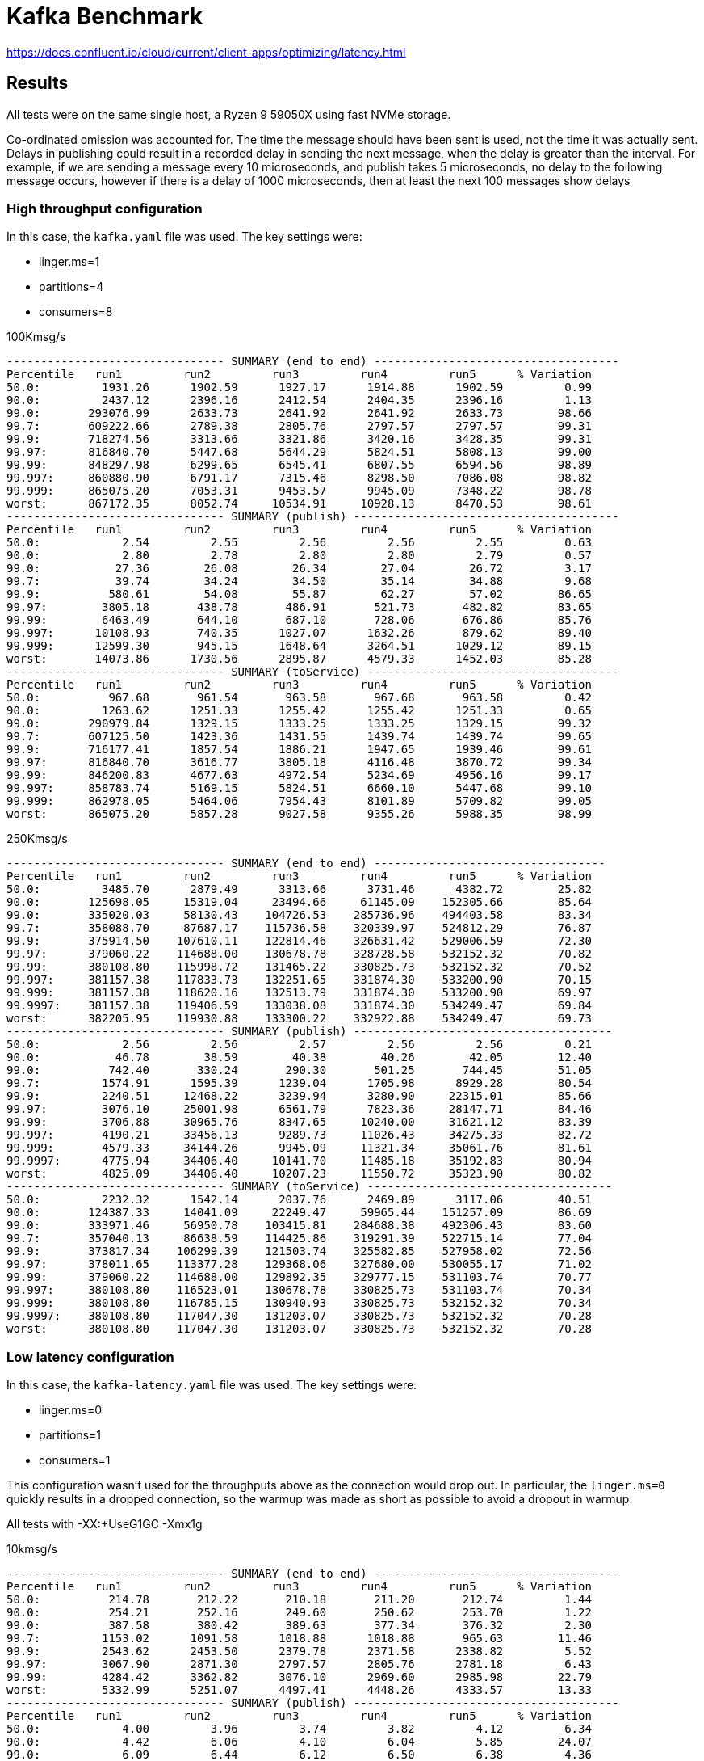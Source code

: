= Kafka Benchmark

https://docs.confluent.io/cloud/current/client-apps/optimizing/latency.html

== Results

All tests were on the same single host, a Ryzen 9 59050X using fast NVMe storage.

Co-ordinated omission was accounted for. The time the message should have been sent is used, not the time it was actually sent. Delays in publishing could result in a recorded delay in sending the next message, when the delay is greater than the interval. For example, if we are sending a message every 10 microseconds, and publish takes 5 microseconds, no delay to the following message occurs, however if there is a delay of 1000 microseconds, then at least the next 100 messages show delays

=== High throughput configuration

In this case, the `kafka.yaml` file was used. The key settings were:

  - linger.ms=1
  - partitions=4
  - consumers=8

.100Kmsg/s
```
-------------------------------- SUMMARY (end to end) ------------------------------------
Percentile   run1         run2         run3         run4         run5      % Variation
50.0:         1931.26      1902.59      1927.17      1914.88      1902.59         0.99
90.0:         2437.12      2396.16      2412.54      2404.35      2396.16         1.13
99.0:       293076.99      2633.73      2641.92      2641.92      2633.73        98.66
99.7:       609222.66      2789.38      2805.76      2797.57      2797.57        99.31
99.9:       718274.56      3313.66      3321.86      3420.16      3428.35        99.31
99.97:      816840.70      5447.68      5644.29      5824.51      5808.13        99.00
99.99:      848297.98      6299.65      6545.41      6807.55      6594.56        98.89
99.997:     860880.90      6791.17      7315.46      8298.50      7086.08        98.82
99.999:     865075.20      7053.31      9453.57      9945.09      7348.22        98.78
worst:      867172.35      8052.74     10534.91     10928.13      8470.53        98.61
-------------------------------- SUMMARY (publish) ---------------------------------------
Percentile   run1         run2         run3         run4         run5      % Variation
50.0:            2.54         2.55         2.56         2.56         2.55         0.63
90.0:            2.80         2.78         2.80         2.80         2.79         0.57
99.0:           27.36        26.08        26.34        27.04        26.72         3.17
99.7:           39.74        34.24        34.50        35.14        34.88         9.68
99.9:          580.61        54.08        55.87        62.27        57.02        86.65
99.97:        3805.18       438.78       486.91       521.73       482.82        83.65
99.99:        6463.49       644.10       687.10       728.06       676.86        85.76
99.997:      10108.93       740.35      1027.07      1632.26       879.62        89.40
99.999:      12599.30       945.15      1648.64      3264.51      1029.12        89.15
worst:       14073.86      1730.56      2895.87      4579.33      1452.03        85.28
-------------------------------- SUMMARY (toService) -------------------------------------
Percentile   run1         run2         run3         run4         run5      % Variation
50.0:          967.68       961.54       963.58       967.68       963.58         0.42
90.0:         1263.62      1251.33      1255.42      1255.42      1251.33         0.65
99.0:       290979.84      1329.15      1333.25      1333.25      1329.15        99.32
99.7:       607125.50      1423.36      1431.55      1439.74      1439.74        99.65
99.9:       716177.41      1857.54      1886.21      1947.65      1939.46        99.61
99.97:      816840.70      3616.77      3805.18      4116.48      3870.72        99.34
99.99:      846200.83      4677.63      4972.54      5234.69      4956.16        99.17
99.997:     858783.74      5169.15      5824.51      6660.10      5447.68        99.10
99.999:     862978.05      5464.06      7954.43      8101.89      5709.82        99.05
worst:      865075.20      5857.28      9027.58      9355.26      5988.35        98.99
```

.250Kmsg/s
```
-------------------------------- SUMMARY (end to end) ----------------------------------
Percentile   run1         run2         run3         run4         run5      % Variation
50.0:         3485.70      2879.49      3313.66      3731.46      4382.72        25.82
90.0:       125698.05     15319.04     23494.66     61145.09    152305.66        85.64
99.0:       335020.03     58130.43    104726.53    285736.96    494403.58        83.34
99.7:       358088.70     87687.17    115736.58    320339.97    524812.29        76.87
99.9:       375914.50    107610.11    122814.46    326631.42    529006.59        72.30
99.97:      379060.22    114688.00    130678.78    328728.58    532152.32        70.82
99.99:      380108.80    115998.72    131465.22    330825.73    532152.32        70.52
99.997:     381157.38    117833.73    132251.65    331874.30    533200.90        70.15
99.999:     381157.38    118620.16    132513.79    331874.30    533200.90        69.97
99.9997:    381157.38    119406.59    133038.08    331874.30    534249.47        69.84
worst:      382205.95    119930.88    133300.22    332922.88    534249.47        69.73
-------------------------------- SUMMARY (publish) --------------------------------------
50.0:            2.56         2.56         2.57         2.56         2.56         0.21
90.0:           46.78        38.59        40.38        40.26        42.05        12.40
99.0:          742.40       330.24       290.30       501.25       744.45        51.05
99.7:         1574.91      1595.39      1239.04      1705.98      8929.28        80.54
99.9:         2240.51     12468.22      3239.94      3280.90     22315.01        85.66
99.97:        3076.10     25001.98      6561.79      7823.36     28147.71        84.46
99.99:        3706.88     30965.76      8347.65     10240.00     31621.12        83.39
99.997:       4190.21     33456.13      9289.73     11026.43     34275.33        82.72
99.999:       4579.33     34144.26      9945.09     11321.34     35061.76        81.61
99.9997:      4775.94     34406.40     10141.70     11485.18     35192.83        80.94
worst:        4825.09     34406.40     10207.23     11550.72     35323.90        80.82
-------------------------------- SUMMARY (toService) ------------------------------------
50.0:         2232.32      1542.14      2037.76      2469.89      3117.06        40.51
90.0:       124387.33     14041.09     22249.47     59965.44    151257.09        86.69
99.0:       333971.46     56950.78    103415.81    284688.38    492306.43        83.60
99.7:       357040.13     86638.59    114425.86    319291.39    522715.14        77.04
99.9:       373817.34    106299.39    121503.74    325582.85    527958.02        72.56
99.97:      378011.65    113377.28    129368.06    327680.00    530055.17        71.02
99.99:      379060.22    114688.00    129892.35    329777.15    531103.74        70.77
99.997:     380108.80    116523.01    130678.78    330825.73    531103.74        70.34
99.999:     380108.80    116785.15    130940.93    330825.73    532152.32        70.34
99.9997:    380108.80    117047.30    131203.07    330825.73    532152.32        70.28
worst:      380108.80    117047.30    131203.07    330825.73    532152.32        70.28
```

=== Low latency configuration

In this case, the `kafka-latency.yaml` file was used. The key settings were:

- linger.ms=0
- partitions=1
- consumers=1

This configuration wasn't used for the throughputs above as the connection would drop out. In particular, the `linger.ms=0` quickly results in a dropped connection, so the warmup was made as short as possible to avoid a dropout in warmup.

All tests with -XX:+UseG1GC -Xmx1g

.10kmsg/s
```
-------------------------------- SUMMARY (end to end) ------------------------------------
Percentile   run1         run2         run3         run4         run5      % Variation
50.0:          214.78       212.22       210.18       211.20       212.74         1.44
90.0:          254.21       252.16       249.60       250.62       253.70         1.22
99.0:          387.58       380.42       389.63       377.34       376.32         2.30
99.7:         1153.02      1091.58      1018.88      1018.88       965.63        11.46
99.9:         2543.62      2453.50      2379.78      2371.58      2338.82         5.52
99.97:        3067.90      2871.30      2797.57      2805.76      2781.18         6.43
99.99:        4284.42      3362.82      3076.10      2969.60      2985.98        22.79
worst:        5332.99      5251.07      4497.41      4448.26      4333.57        13.33
-------------------------------- SUMMARY (publish) ---------------------------------------
Percentile   run1         run2         run3         run4         run5      % Variation
50.0:            4.00         3.96         3.74         3.82         4.12         6.34
90.0:            4.42         6.06         4.10         6.04         5.85        24.07
99.0:            6.09         6.44         6.12         6.50         6.38         4.36
99.7:            6.30         6.70         6.30         6.78         6.62         4.84
99.9:            6.58         7.75         6.52         7.54         7.06        11.19
99.97:           7.61         8.50         7.54         8.40         8.14         7.76
99.99:           8.98         9.52         8.56         9.42         8.88         6.96
worst:         850.94      1041.41       930.82       850.94       799.74        16.77
-------------------------------- SUMMARY (toService) -------------------------------------
Percentile   run1         run2         run3         run4         run5      % Variation
50.0:          106.88       106.37       105.34       105.60       105.86         0.96
90.0:          130.94       134.91       133.89       132.86       130.69         2.11
99.0:          222.98       227.07       232.19       222.98       215.81         4.82
99.7:          881.66       799.74       719.87       748.54       693.25        15.34
99.9:         2273.28      2183.17      2117.63      2117.63      2091.01         5.49
99.97:        2830.34      2658.30      2600.96      2609.15      2576.38         6.17
99.99:        3969.02      2895.87      2789.38      2781.18      2764.80        22.50
worst:        5185.54      4235.26      4333.57      4157.44      4173.82        14.15
```

.25kmsg/s 1 prod 1 part 1 cons
```
------------------------------- SUMMARY (end to end) -------------------------------------
Percentile   run1         run2         run3         run4         run5      % Variation
50.0:          315.90       311.81       312.83       313.86       311.81         0.87
90.0:         6971.39      6594.56      7528.45      7430.14      6922.24         8.63
99.0:        12599.30     12632.06     12763.14     12599.30     12763.14         0.86
99.7:        14598.14     14565.38     14729.22     14368.77     14794.75         1.94
99.9:        15679.49     15777.79     15941.63     15515.65     15941.63         1.80
99.97:       16433.15     16596.99     16809.98     16334.85     16728.06         1.90
99.99:       16941.06     17137.66     17596.42     17006.59     17268.74         2.51
99.997:      17465.34     17793.02     20414.46     22380.54     17989.63        15.80
99.999:      17793.02     18251.78     23298.05     28016.64     18579.46        27.70
worst:       18382.85     19234.82     25001.98     29851.65     19431.42        29.37
-------------------------------- SUMMARY (publish) ---------------------------------------
Percentile   run1         run2         run3         run4         run5      % Variation
50.0:            3.51         3.51         3.49         3.50         3.53         0.76
90.0:            5.51         5.50         5.40         5.54         5.56         1.94
99.0:            6.01         5.98         5.96         6.01         6.01         0.53
99.7:            6.33         6.28         6.25         6.33         6.38         1.35
99.9:            7.99         7.75         7.77         8.10         8.21         3.77
99.97:         142.59        40.26       111.74       224.51       227.07        75.57
99.99:         658.43       547.84       588.80       769.02       668.67        21.21
99.997:       1890.30       893.95       941.06      2109.44      1198.08        47.55
99.999:       3444.74      2191.36      1820.67      4218.88      2109.44        46.76
worst:        6070.27      5529.60      4251.65      8601.60      3756.03        46.24
-------------------------------- SUMMARY (toService) -------------------------------------
Percentile   run1         run2         run3         run4         run5      % Variation
50.0:          159.49       157.44       158.46       158.46       156.42         1.29
90.0:         6561.79      6201.34      7135.23      7053.31      6479.87         9.12
99.0:        12206.08     12271.62     12369.92     12238.85     12369.92         0.89
99.7:        14139.39     14139.39     14303.23     13942.78     14336.00         1.85
99.9:        15319.04     15417.34     15548.42     15155.20     15581.18         1.84
99.97:       16105.47     16269.31     16433.15     16007.17     16400.38         1.74
99.99:       16596.99     16809.98     17137.66     16662.53     16941.06         2.13
99.997:      17137.66     17268.74     19038.21     17924.10     17661.95         6.88
99.999:      17530.88     17858.56     20021.25     21528.58     18317.31        13.20
worst:       18186.24     19038.21     20742.14     23691.26     19234.82        16.79
------------------------------------------------------------------------------------------
```

.25kmsg/s 1 prod 2 part 1 cons
```
------------------------------- SUMMARY (end to end) -------------------------------------
Percentile   run1         run2         run3         run4         run5      % Variation
50.0:          430.59       459.26       424.45       434.69       607.23        22.31
90.0:         8863.74      9093.12      8470.53      8765.44      9322.50         6.28
99.0:        13680.64     13582.34     13451.26     13484.03     13680.64         1.12
99.7:        17072.13     15941.63     16039.94     15876.10     15876.10         4.78
99.9:        22183.94     18251.78     18513.92     18186.24     18317.31        12.78
99.97:       44367.87     20021.25     20217.86     20021.25     20676.61        44.77
99.99:       67043.33     22183.94     22315.01     21594.11     24805.38        58.39
99.997:      83230.72     24477.70     26050.56     23101.44     33619.97        63.44
99.999:      98172.93     25985.02     30113.79     24412.16     37289.98        66.82
worst:      117309.44     29261.82     33751.04     27295.74     45940.74        68.74
-------------------------------- SUMMARY (publish) ---------------------------------------
Percentile   run1         run2         run3         run4         run5      % Variation
50.0:            3.53         3.58         3.57         3.55         3.58         0.90
90.0:            5.90         6.02         6.01         5.94         5.86         1.79
99.0:            6.38         6.46         6.44         6.41         6.39         0.83
99.7:            6.78         6.97         6.87         6.73         6.68         2.79
99.9:            8.46         8.69         8.62         8.46         8.43         1.98
99.97:         205.06       282.11       241.92       155.39       228.61        35.22
99.99:         701.44       857.09       754.69       662.53       756.74        16.37
99.997:       1140.74      3051.52      1697.79      1234.94      1443.84        52.76
99.999:       2021.38      6266.88      2969.60      2330.62      2363.39        58.34
worst:        4300.80      9650.18      7364.61      5873.66      4562.94        45.33
-------------------------------- SUMMARY (toService) -------------------------------------
Percentile   run1         run2         run3         run4         run5      % Variation
50.0:          240.38       267.78       236.80       244.99       422.40        34.32
90.0:         8536.06      8765.44      8118.27      8404.99      8994.82         6.71
99.0:        13156.35     13123.58     12959.74     12959.74     13189.12         1.17
99.7:        15908.86     15286.27     15286.27     15220.74     15220.74         2.93
99.9:        19103.74     17334.27     17530.88     17203.20     17268.74         6.86
99.97:       30244.86     19169.28     19169.28     18972.67     19431.42        28.37
99.99:       46333.95     20348.93     20217.86     19955.71     21331.97        46.84
99.997:      63504.38     22052.86     23363.58     21069.82     31621.12        57.31
99.999:      70647.81     24739.84     29130.75     21725.18     35586.05        60.02
worst:       75104.26     27623.42     32604.16     24936.45     37552.13        57.29
------------------------------------------------------------------------------------------
```

.25kmsg/s 1 prod 1 part 2 cons
```
-------------------------------- SUMMARY (end to end) ------------------------------------
Percentile   run1         run2         run3         run4         run5      % Variation
50.0:          317.95       326.14       315.90       321.02       323.07         2.12
90.0:         8503.30      8601.60      8101.89      8634.37      8216.58         4.20
99.0:        13910.02     14008.32     13647.87     13549.57     13844.48         2.21
99.7:        16465.92     16072.70     15581.18     15417.34     15941.63         4.34
99.9:        23560.19     17268.74     16695.30     16662.53     17072.13        21.63
99.97:       45678.59     21200.90     17530.88     17530.88     17989.63        51.70
99.99:       61931.52     26378.24     18251.78     18317.31     23101.44        61.47
99.997:      67764.22     30900.22     19234.82     20021.25     30375.94        62.71
99.999:      74579.97     32931.84     21004.29     20938.75     32800.77        63.07
worst:       77725.70     36896.77     21790.72     23494.66     34537.47        63.12
------------------------------------------------------------------------------------------
-------------------------------- SUMMARY (publish) ---------------------------------------
Percentile   run1         run2         run3         run4         run5      % Variation
50.0:            3.40         3.42         3.41         3.40         3.42         0.31
90.0:            5.46         5.54         5.61         5.34         5.54         3.29
99.0:            6.06         6.06         6.06         5.99         6.06         0.71
99.7:            6.42         6.38         6.41         6.28         6.36         1.51
99.9:            8.27         8.06         8.12         7.93         8.02         2.81
99.97:         156.93       131.33       155.39       259.33       150.27        39.39
99.99:         805.89       642.05       664.58       836.61       650.24        16.81
99.997:       3657.73      1906.69      1607.68      2289.66      1513.47        48.57
99.999:       5562.37      5300.22      2904.06      3928.06      3706.88        37.90
worst:       11747.33      8732.67      5496.83      7675.90      7266.30        43.12
------------------------------------------------------------------------------------------
-------------------------------- SUMMARY (toService) -------------------------------------
Percentile   run1         run2         run3         run4         run5      % Variation
50.0:          163.07       168.19       162.05       165.12       167.68         2.47
90.0:         8101.89      8216.58      7659.52      8265.73      7790.59         5.01
99.0:        13385.73     13516.80     13221.89     13156.35     13352.96         1.79
99.7:        15679.49     15548.42     15122.43     14958.59     15450.11         3.11
99.9:        18317.31     16809.98     16302.08     16269.31     16662.53         7.74
99.97:       30244.86     17858.56     17203.20     17137.66     17530.88        33.77
99.99:       42663.94     23101.44     17924.10     17793.02     18513.92        48.24
99.997:      51052.54     25985.02     18710.53     19103.74     25722.88        53.54
99.999:      58523.65     28016.64     20414.46     20414.46     31096.83        55.45
worst:       62062.59     32866.30     21528.58     21790.72     32997.38        55.66
------------------------------------------------------------------------------------------
```

.25kmsg/s 1 prod 2 part 2 cons
```
-------------------------------- SUMMARY (end to end) ------------------------------------
Percentile   run1         run2         run3         run4         run5      % Variation
50.0:         8699.90      8634.37      9027.58      8896.51      8830.98         2.95
90.0:        13615.10     13385.73     13746.18     13484.03     13484.03         1.76
99.0:        18120.70     17924.10     18186.24     17858.56     17924.10         1.21
99.7:        20021.25     19365.89     19562.50     19234.82     19300.35         2.65
99.9:        25395.20     20742.14     20938.75     20676.61     20348.93        14.19
99.97:       59441.15     22511.62     22511.62     22577.15     21790.72        53.53
99.99:       82182.14     24739.84     23691.26     24805.38     24870.91        62.21
99.997:      88473.60     36241.41     27099.14     28082.18     34013.18        60.16
99.999:     100270.08     42401.79     29720.58     29917.18     35848.19        61.28
worst:      109182.98     44892.16     30900.22     35323.90     37158.91        62.81
-------------------------------- SUMMARY (publish) ---------------------------------------
Percentile   run1         run2         run3         run4         run5      % Variation
50.0:            3.64         3.64         3.65         3.64         3.62         0.59
90.0:            5.98         5.93         5.96         5.90         5.91         0.90
99.0:            6.44         6.39         6.42         6.39         6.38         0.66
99.7:            7.00         6.76         6.82         6.73         6.74         2.62
99.9:            8.82         8.78         8.66         8.66         8.66         1.22
99.97:         337.41       456.19       271.87       365.06       406.02        31.13
99.99:         812.03      1031.17       795.65       863.23       908.29        16.48
99.997:       1247.23      2199.55      1484.80      1533.95      2050.05        33.73
99.999:       1955.84      4677.63      2715.65      2248.70      3919.87        48.13
worst:        4067.33      8699.90      6627.33      3584.00      7200.77        48.76
-------------------------------- SUMMARY (toService) -------------------------------------
Percentile   run1         run2         run3         run4         run5      % Variation
50.0:         7757.82      7643.14      7954.43      7823.36      7872.51         2.64
90.0:        12435.46     12107.78     12435.46     12271.62     12337.15         1.77
99.0:        17137.66     16875.52     17137.66     16875.52     17072.13         1.02
99.7:        18513.92     18120.70     18382.85     18186.24     18317.31         1.43
99.9:        20480.00     18907.14     19169.28     19038.21     19234.82         5.25
99.97:       42663.94     19824.64     19890.18     19890.18     20086.78        43.44
99.99:       62717.95     21463.04     20676.61     21528.58     21331.97        57.55
99.997:      78512.13     29917.18     21659.65     26509.31     27361.28        63.63
99.999:      84279.30     38600.70     22577.15     28147.71     29786.11        64.56
worst:       87949.31     42663.94     25395.20     30703.62     32276.48        62.15
------------------------------------------------------------------------------------------
```

.linger.ms=1 p1c1
```
-------------------------------- SUMMARY (end to end) ------------------------------------
Percentile   run1         run2         run3         run4         run5      % Variation
50.0:         1845.25      1857.54      1853.44      1841.15      1832.96         0.89
90.0:         2347.01      2347.01      2338.82      2338.82      2322.43         0.70
99.0:         2543.62      2535.42      2527.23      2535.42      2519.04         0.65
99.7:         2633.73      2600.96      2600.96      2600.96      2592.77         1.04
99.9:         3018.75      2846.72      2920.45      2854.91      2887.68         3.87
99.97:        4726.78      3592.19      4431.87      3534.85      4612.10        18.35
99.99:        6922.24      7364.61      7692.29      7217.15      8167.42        10.71
99.997:       8929.28      8765.44      9191.42      8699.90     11157.50        15.85
99.999:      11091.97     10371.07     11288.58      9289.73     16875.52        35.25
worst:       13844.48     13090.82     13123.58     10207.23     21987.33        43.48
-------------------------------- SUMMARY (publish) ---------------------------------------
Percentile   run1         run2         run3         run4         run5      % Variation
50.0:            2.29         2.30         2.31         2.30         2.29         0.46
90.0:            2.51         2.51         2.52         2.50         2.50         0.64
99.0:            4.73         4.71         4.73         4.66         4.62         1.59
99.7:            6.14         6.10         6.14         6.10         5.99         1.58
99.9:            6.81         6.70         6.73         6.74         6.65         1.58
99.97:           9.46         8.10         8.82         8.59         8.21        10.01
99.99:         580.61       462.34       570.37       513.54       498.18        14.57
99.997:        910.34       740.35       893.95       762.88       762.88        13.27
99.999:       1918.98       871.42      1796.10       865.28       922.62        44.81
worst:        3592.19      2469.89      4857.86      1349.63      2912.26        63.41
-------------------------------- SUMMARY (toService) -------------------------------------
Percentile   run1         run2         run3         run4         run5      % Variation
50.0:          834.56       836.61       832.51       834.56       828.42         0.65
90.0:         1185.79      1185.79      1181.70      1185.79      1177.60         0.46
99.0:         1275.90      1275.90      1271.81      1275.90      1267.71         0.43
99.7:         1325.06      1312.77      1312.77      1312.77      1308.67         0.83
99.9:         1513.47      1415.17      1460.22      1427.46      1435.65         4.43
99.97:        2600.96      2070.53      2478.08      2054.14      2224.13        15.07
99.99:        5038.08      5251.07      5808.13      4988.93      5939.20        11.27
99.997:       7331.84      7151.62      7643.14      6889.47      8929.28        16.48
99.999:       9486.34      8896.51      9355.26      7708.67     14434.30        36.77
worst:       12238.85     11747.33     11485.18      8765.44     19890.18        45.83
------------------------------------------------------------------------------------------
```

.25kmsg/s 2 prod 1 part 1 cons
```
-------------------------------- SUMMARY (end to end) ------------------------------------
Percentile   run1         run2         run3         run4         run5      % Variation
50.0:          302.59       304.64       302.59       304.64       302.59         0.45
90.0:          370.18       371.20       368.13       371.20       369.15         0.55
99.0:          533.50       517.63       520.70       523.78       522.75         2.00
99.7:         1763.33      1067.01      1107.97      1136.64      1185.79        30.32
99.9:         4235.26      3059.71      3198.98      3158.02      3297.28        20.39
99.97:       35323.90      4001.79      4300.80      4042.75      4546.56        83.92
99.99:       67239.94      6938.62      8101.89      6955.01      8331.26        85.28
99.997:      93978.62     14467.07     26116.10     14237.70     14696.45        78.88
99.999:     118358.02     20742.14     37421.06     16138.24     18972.67        80.85
worst:      141819.90     25788.42     44367.87     17858.56     25919.49        82.23
-------------------------------- SUMMARY (publish) ---------------------------------------
Percentile   run1         run2         run3         run4         run5      % Variation
50.0:            3.81         3.75         3.74         3.73         3.70         1.98
90.0:            5.77         5.66         5.61         5.67         5.64         1.87
99.0:            6.26         6.22         6.14         6.20         6.17         1.37
99.7:            6.97         6.65         6.58         6.65         6.55         4.06
99.9:            8.62         8.46         8.37         8.30         8.34         2.50
99.97:         158.98       218.88       182.53       118.14       185.60        36.24
99.99:         609.28       609.28       621.57       578.56       640.00         6.61
99.997:        906.24       945.15      1304.58       889.86      1002.50        23.71
99.999:       1538.05      1824.77      2936.83      1726.46      2240.51        37.75
worst:        3428.35      4595.71      6217.73      4546.56      5677.06        35.17
-------------------------------- SUMMARY (toService) -------------------------------------
Percentile   run1         run2         run3         run4         run5      % Variation
50.0:          151.30       151.81       150.78       151.81       151.30         0.45
90.0:          191.74       192.26       190.21       192.26       190.72         0.71
99.0:          307.71       294.40       296.45       299.52       300.54         2.93
99.7:         1099.78       738.30       736.26       742.40       791.55        24.76
99.9:         3371.01      2625.54      2723.84      2691.07      2805.76        15.92
99.97:       19234.82      3657.73      3756.03      3682.30      3903.49        73.95
99.99:       38469.63      6283.26      6316.03      6152.19      6987.78        77.79
99.997:      53018.62     12304.38     15253.50     13189.12     12369.92        68.81
99.999:      63111.17     19890.18     27820.03     14893.06     16564.22        68.34
worst:       73269.25     20742.14     35323.90     15974.40     23756.80        70.51
------------------------------------------------------------------------------------------
```

.25kmsg/s 2 prod 1 part 2 cons
```
-------------------------------- SUMMARY (end to end) ------------------------------------
Percentile   run1         run2         run3         run4         run5      % Variation
50.0:          306.69       305.66       306.69       307.71       307.71         0.44
90.0:          372.22       371.20       372.22       373.25       374.27         0.55
99.0:          564.22       529.41       535.55       537.60       541.70         4.20
99.7:         2029.57      1181.70      1218.56      1189.89      1280.00        32.36
99.9:         5595.14      3272.70      3223.55      3149.82      3461.12        34.10
99.97:       26509.31      4661.25      4124.67      4009.98      5267.46        78.91
99.99:       74579.97     11354.11      7610.37      6168.58     11747.33        88.09
99.997:      94240.77     26968.06     10240.00      8118.27     17465.34        87.61
99.999:     105512.96     31227.90     11190.27     11354.11     28540.93        84.89
worst:      108920.83     44892.16     13320.19     12959.74     32735.23        83.15
-------------------------------- SUMMARY (publish) ---------------------------------------
Percentile   run1         run2         run3         run4         run5      % Variation
50.0:            3.95         3.85         3.84         3.83         3.88         2.05
90.0:            5.62         5.48         5.50         5.48         5.54         1.72
99.0:            6.10         5.96         6.01         6.01         6.02         1.59
99.7:            6.87         6.46         6.49         6.42         6.55         4.44
99.9:            8.56         8.18         8.21         8.14         8.21         3.36
99.97:         246.02       149.76       163.07       115.07       111.74        44.48
99.99:         723.97       586.75       609.28       562.18       570.37        16.10
99.997:       3862.53       920.58      1239.04       840.70       936.96        70.56
99.999:      10928.13      1816.58      2412.54      1210.37      2437.12        84.26
worst:       17268.74      5283.84      4792.32      2338.82      4874.24        80.97
-------------------------------- SUMMARY (toService) -------------------------------------
Percentile   run1         run2         run3         run4         run5      % Variation
50.0:          152.83       152.32       152.83       152.32       153.34         0.45
90.0:          192.26       190.72       192.26       191.74       192.77         0.71
99.0:          309.76       289.28       293.38       289.28       294.40         4.51
99.7:         1325.06       756.74       795.65       773.12       830.46        33.36
99.9:         3756.03      2641.92      2707.46      2625.54      2936.83        22.30
99.97:       13844.48      3665.92      3682.30      3608.58      4349.95        65.41
99.99:       38338.56      6807.55      6250.50      5234.69      9388.03        80.83
99.997:      59441.15     15810.56      9256.96      7643.14     14401.54        81.88
99.999:      68026.37     27885.57      9814.02     11059.20     17006.59        79.82
worst:       76414.98     31358.98     10960.90     12730.37     23625.73        79.92
------------------------------------------------------------------------------------------
```

.25kmsg/s 2 prod 2 part 2 cons
```
-------------------------------- SUMMARY (end to end) ------------------------------------
Percentile   run1         run2         run3         run4         run5      % Variation
50.0:          323.07       328.19       327.17       326.14       325.12         1.05
90.0:          407.04       412.16       411.14       410.11       407.04         0.83
99.0:          664.58       687.10       631.81       599.04       611.33         8.93
99.7:         3026.94      2871.30      2347.01      1992.70      2125.82        25.71
99.9:        13516.80      5660.67      3739.65      3502.08      3633.15        65.59
99.97:       33619.97     15482.88      8101.89      4415.49      7331.84        81.51
99.99:       57737.22     27230.21     12533.76      7495.68     17465.34        81.71
99.997:      76414.98     38600.70     17858.56     10174.46     25788.42        81.27
99.999:     101580.80     43188.22     20283.39     15089.66     30048.26        79.26
worst:      118620.16     50397.18     22773.76     22249.47     32604.16        74.28
-------------------------------- SUMMARY (publish) ---------------------------------------
Percentile   run1         run2         run3         run4         run5      % Variation
50.0:            4.09         4.18         4.17         4.10         4.08         1.61
90.0:            5.85         6.04         5.93         5.88         5.83         2.32
99.0:            6.54         6.71         6.54         6.55         6.44         2.74
99.7:            6.98         7.22         7.06         7.02         6.89         3.15
99.9:            9.07         9.14         8.98         8.98         8.78         2.60
99.97:         327.17       334.34       292.35       320.00       250.11        18.33
99.99:         736.26       726.02       723.97       721.92       672.77         5.92
99.997:       1181.70      1033.22      1157.12      1128.45       990.21        11.42
99.999:       1951.74      1787.90      2445.31      2510.85      1742.85        22.71
worst:        4808.70      3821.57      5332.99      6103.04      4644.86        28.47
-------------------------------- SUMMARY (toService) -------------------------------------
Percentile   run1         run2         run3         run4         run5      % Variation
50.0:          162.56       164.61       164.61       163.58       163.07         0.83
90.0:          222.98       226.05       225.54       224.51       222.46         1.06
99.0:          410.11       419.33       385.54       369.15       376.32         8.31
99.7:         2584.58      2387.97      1886.21      1558.53      1771.52        30.50
99.9:         8601.60      4235.26      3371.01      3125.25      3313.66        53.88
99.97:       23691.26     12206.08      6791.17      3903.49      6840.32        77.17
99.99:       43057.15     18448.38     10895.36      6578.18     16302.08        78.71
99.997:      58785.79     28868.61     15548.42      8994.82     24018.94        78.68
99.999:      67764.22     34668.54     18841.60     11681.79     29261.82        76.19
worst:       78774.27     42663.94     20545.54     19234.82     31752.19        67.36
------------------------------------------------------------------------------------------
```

.25 kmsg/s 4 prod, 1 part, 1 cons.
```
-------------------------------- SUMMARY (end to end) ------------------------------------
Percentile   run1         run2         run3         run4         run5      % Variation
50.0:          305.66       308.74       308.74       308.74       307.71         0.67
90.0:          372.22       376.32       375.30       375.30       373.25         0.73
99.0:          531.46       533.50       525.31       527.36       521.73         1.48
99.7:         1222.66      1181.70      1050.62      1039.36      1029.12        11.14
99.9:         3723.26      3346.43      3092.48      2961.41      3043.33        14.64
99.97:       20414.46      4972.54      4116.48      3985.41      4075.52        73.32
99.99:       42401.79      7954.43      7053.31      5758.98      6676.48        80.92
99.997:      63111.17     11485.18      8798.21      8470.53     14368.77        81.13
99.999:      72220.67     14204.93     10436.61     10764.29     23953.41        79.78
worst:       92405.76     20938.75     18382.85     17203.20     38076.42        74.45
-------------------------------- SUMMARY (publish) ---------------------------------------
Percentile   run1         run2         run3         run4         run5      % Variation
50.0:            5.26         5.21         4.65         4.12         4.50        15.53
90.0:            5.90         5.91         5.90         5.86         5.88         0.54
99.0:            6.38         6.41         6.39         6.38         6.38         0.33
99.7:            7.34         7.26         7.19         7.08         7.14         2.35
99.9:            8.88         8.72         8.69         8.53         8.56         2.68
99.97:         134.91       132.86       166.14       125.82        51.65        59.64
99.99:         560.13       556.03       568.32       580.61       517.63         7.50
99.997:        803.84       779.26       787.46      1039.36       699.39        24.47
99.999:       1411.07      1263.62       992.26      3837.95       906.24        68.32
worst:        4366.34      2453.50      2371.58      9748.48      2273.28        68.67
-------------------------------- SUMMARY (toService) -------------------------------------
Percentile   run1         run2         run3         run4         run5      % Variation
50.0:          155.90       156.93       156.42       156.93       156.93         0.44
90.0:          195.33       196.86       195.84       196.35       195.33         0.52
99.0:          306.69       308.74       303.62       303.62       300.54         1.78
99.7:          857.09       838.66       762.88       738.30       744.45         9.69
99.9:         3182.59      2830.34      2641.92      2527.23      2658.30        14.74
99.97:        7806.98      3985.41      3747.84      3665.92      3772.42        42.96
99.99:       22249.47      6496.26      5529.60      4415.49      5595.14        72.92
99.997:      56295.42      8634.37      7610.37      7020.54     12337.15        82.39
99.999:      62849.02     11223.04      8634.37      8364.03     21856.26        81.28
worst:       69074.94     17858.56     14729.22     13975.55     31424.51        72.44
------------------------------------------------------------------------------------------
```

.25 kmsg/s 4 prod, 1 part, 2 cons.
```
-------------------------------- SUMMARY (end to end) ------------------------------------
Percentile   run1         run2         run3         run4         run5      % Variation
50.0:          311.81       309.76       310.78       308.74       310.78         0.66
90.0:          381.44       379.39       379.39       375.30       379.39         1.08
99.0:          539.65       520.70       525.31       518.66       523.78         2.63
99.7:         1308.67      1027.07      1050.62      1037.31      1075.20        15.45
99.9:         3780.61      2928.64      3002.37      3133.44      3248.13        16.24
99.97:       19693.57      3969.02      4034.56      4235.26      4415.49        72.54
99.99:       39387.14      6201.34      6250.50      7036.93      7626.75        78.11
99.997:      57475.07     10207.23      8536.06      9781.25     12337.15        79.26
99.999:      63111.17     14336.00     12107.78     12009.47     16662.53        73.94
worst:       74317.82     17858.56     18710.53     20611.07     22249.47        67.82
------------------------------------------------------------------------------------------
-------------------------------- SUMMARY (publish) ---------------------------------------
Percentile   run1         run2         run3         run4         run5      % Variation
50.0:            5.13         5.21         4.92         4.14         4.10        15.21
90.0:            5.77         5.82         5.78         5.74         5.74         0.92
99.0:            6.30         6.36         6.30         6.26         6.28         1.01
99.7:            7.27         7.26         7.13         6.98         6.98         2.68
99.9:            8.72         8.82         8.59         8.43         8.53         2.95
99.97:         112.26       175.87        71.30        33.73       136.96        73.75
99.99:         580.61       588.80       535.55       518.66       580.61         8.27
99.997:        969.73       865.28       746.50       719.87       896.00        18.79
99.999:       1931.26      1746.94       975.87       949.25      1800.19        40.82
worst:        4677.63      4612.10      2854.91      2256.90      3248.13        41.69
------------------------------------------------------------------------------------------
-------------------------------- SUMMARY (toService) -------------------------------------
Percentile   run1         run2         run3         run4         run5      % Variation
50.0:          157.44       156.93       157.44       155.90       156.93         0.65
90.0:          198.40       196.86       197.38       194.82       197.38         1.21
99.0:          308.74       295.42       299.52       294.40       298.50         3.14
99.7:          904.19       719.87       762.88       726.02       795.65        14.58
99.9:         3346.43      2527.23      2625.54      2691.07      2838.53        17.77
99.97:       17072.13      3665.92      3731.46      3788.80      3985.41        70.91
99.99:       34144.26      4939.78      5316.61      5742.59      6692.86        79.76
99.997:      53673.98      8699.90      7626.75      7823.36     11157.50        80.10
99.999:      58261.50     13221.89      9093.12      9682.94     15450.11        78.28
worst:       61145.09     15482.88     13352.96     11485.18     20742.14        74.24
------------------------------------------------------------------------------------------
```

.25kmsg/s 10 prod 1 part, 1 cons
```
-------------------------------- SUMMARY (end to end) ------------------------------------
Percentile   run1         run2         run3         run4         run5      % Variation
50.0:          323.07       321.02       323.07       322.05       323.07         0.42
90.0:          398.85       393.73       397.82       396.80       396.80         0.86
99.0:          572.42       543.74       553.98       553.98       551.94         3.40
99.7:         1263.62      1047.55      1071.10      1091.58      1128.45        12.09
99.9:         3502.08      2945.02      3010.56      3051.52      3264.51        11.20
99.97:        5169.15      4026.37      4100.10      4124.67      4513.79        15.91
99.99:        8347.65      5971.97      5496.83      5791.74      7593.98        25.69
99.997:      13516.80      8003.58      7692.29      7725.06     10895.36        33.55
99.999:      16433.15      9814.02      8667.14      9125.89     16564.22        37.79
worst:       24608.77     15876.10     16138.24     16941.06     20873.22        26.83
-------------------------------- SUMMARY (publish) ---------------------------------------
Percentile   run1         run2         run3         run4         run5      % Variation
50.0:            4.09         4.10         4.30         5.29         4.30        16.31
90.0:            5.85         5.90         5.96         6.09         5.96         2.66
99.0:            6.49         6.52         6.58         6.68         6.57         1.93
99.7:            7.13         7.10         7.29         7.50         7.27         3.62
99.9:            8.69         8.53         8.69         8.91         8.72         2.91
99.97:         254.21       110.46       113.54       163.58       179.46        46.45
99.99:         689.15       570.37       560.13       586.75       617.47        13.31
99.997:       2379.78       812.03       736.26       805.89       949.25        59.81
99.999:       4415.49      1607.68      1128.45      1742.85      1640.45        66.01
worst:        5988.35      2535.42      2617.34      5955.58      2543.62        47.59
-------------------------------- SUMMARY (toService) -------------------------------------
Percentile   run1         run2         run3         run4         run5      % Variation
50.0:          163.07       162.05       163.58       163.58       163.07         0.63
90.0:          208.64       206.08       207.62       207.62       207.10         0.82
99.0:          333.31       311.81       317.95       317.95       317.95         4.40
99.7:          918.53       730.11       785.41       807.94       859.14        14.68
99.9:         3043.33      2576.38      2650.11      2658.30      2904.06        10.78
99.97:        4399.10      3739.65      3805.18      3821.57      4182.02        10.52
99.99:        6987.78      5464.06      5103.62      5234.69      7233.54        21.77
99.997:      10665.98      7643.14      7364.61      7282.69     10567.68        23.65
99.999:      15155.20      9355.26      8347.65      8896.51     16105.47        38.25
worst:       19890.18     15712.26     15941.63     16809.98     20676.61        17.40
------------------------------------------------------------------------------------------
```

.25kmsg/s 10 prod, 1 part, 2 cons
```
-------------------------------- SUMMARY (end to end) ------------------------------------
Percentile   run1         run2         run3         run4         run5      % Variation
50.0:          323.07       324.10       324.10       323.07       325.12         0.42
90.0:          398.85       398.85       397.82       397.82       398.85         0.17
99.0:          562.18       551.94       553.98       553.98       556.03         1.22
99.7:         1128.45      1091.58      1079.30      1087.49      1095.68         2.95
99.9:         2953.22      2928.64      2920.45      2945.02      3035.14         2.55
99.97:        4026.37      4059.14      4018.18      4034.56      4141.06         2.00
99.99:        5529.60      6037.50      4759.55      5431.30      5758.98        15.18
99.997:       7987.20      7938.05      7168.00      7954.43      8568.83        11.53
99.999:      11452.42      8994.82      8380.42      9551.87     11681.79        20.80
worst:       18907.14     23494.66     19103.74     16400.38     15941.63        24.00
-------------------------------- SUMMARY (publish) ---------------------------------------
Percentile   run1         run2         run3         run4         run5      % Variation
50.0:            4.34         4.49         4.20         4.26         4.22         4.37
90.0:            5.96         6.01         5.94         5.94         5.94         0.71
99.0:            6.66         6.70         6.65         6.65         6.65         0.48
99.7:            7.34         7.38         7.22         7.26         7.22         1.46
99.9:            8.66         8.66         8.53         8.50         8.56         1.24
99.97:         227.58       180.48       134.40        97.41       198.40        47.12
99.99:         660.48       605.18       564.22       568.32       603.14        10.21
99.997:       1226.75       885.76       742.40       795.65       955.39        30.31
99.999:       2273.28      1648.64      1247.23      1390.59      2158.59        35.42
worst:        4579.33      2805.76      2273.28      2453.50      5136.38        45.64
-------------------------------- SUMMARY (toService) -------------------------------------
Percentile   run1         run2         run3         run4         run5      % Variation
50.0:          164.61       165.12       164.61       165.12       165.63         0.41
90.0:          209.66       210.18       210.18       209.66       210.69         0.32
99.0:          335.36       328.19       328.19       328.19       330.24         1.44
99.7:          842.75       830.46       807.94       818.18       822.27         2.79
99.9:         2576.38      2592.77      2568.19      2600.96      2666.50         2.49
99.97:        3715.07      3780.61      3731.46      3772.42      3854.34         2.44
99.99:        4972.54      5660.67      4399.10      5120.00      5414.91        16.05
99.997:       7168.00      7577.60      6725.63      7659.52      8200.19        12.75
99.999:       8765.44      8601.60      7970.82      9158.66     11321.34        21.89
worst:       15286.27     23232.51     14434.30     16203.78     15482.88        28.89
------------------------------------------------------------------------------------------
```

NOTE: For a high number of partitions, I increased the heap size to 4 G as the -Xmx1g JVM ran out of memory in less than 1 hour.

.25kmsg/s 10 prod, 20 part, 2 cons
```
-------------------------------- SUMMARY (end to end) ------------------------------------
Percentile   run1         run2         run3         run4         run5      % Variation
50.0:          391.68       396.80       395.78       392.70       392.70         0.86
90.0:          487.94       496.13       491.01       488.96       489.98         1.11
99.0:          949.25      1562.62       971.78      1087.49      1169.41        30.11
99.7:         2723.84      5054.46      2871.30      3166.21      3395.58        36.32
99.9:         4644.86     12173.31      4923.39      5087.23      5693.44        51.94
99.97:        5873.66     19234.82      8380.42      8830.98     12533.76        60.26
99.99:        7184.38     22577.15     14401.54     14729.22     19431.42        58.82
99.997:       8347.65     25264.13     18841.60     19103.74     22446.08        57.46
worst:       11681.79     33390.59     24805.38     28278.78     25395.20        55.34
-------------------------------- SUMMARY (publish) ---------------------------------------
Percentile   run1         run2         run3         run4         run5      % Variation
50.0:            4.04         4.07         4.03         4.05         4.09         1.05
90.0:            5.66         5.70         5.61         5.77         5.93         3.66
99.0:            6.55         6.55         6.47         6.62         6.73         2.57
99.7:            7.72         7.62         7.46         7.72         7.88         3.58
99.9:           96.38       270.85       246.53       320.00       330.24        61.80
99.97:         988.16      1079.30      1033.22      1058.82      1222.66        13.66
99.99:        1525.76      1579.01      1378.30      1423.36      1935.36        21.23
99.997:       2666.50      2387.97      1677.31      1669.12      4141.06        49.68
worst:        3706.88      3272.70      3067.90      2830.34      6578.18        46.89
-------------------------------- SUMMARY (toService) -------------------------------------
Percentile   run1         run2         run3         run4         run5      % Variation
50.0:          196.86       199.94       198.91       197.89       198.40         1.03
90.0:          258.30       262.66       259.33       258.82       259.84         1.11
99.0:          507.39       902.14       515.58       564.22       625.66        34.15
99.7:         2017.28      3682.30      2125.82      2297.86      2674.69        35.49
99.9:         3969.02      7593.98      4149.25      4251.65      4710.40        37.84
99.97:        5021.70     13877.25      6250.50      6610.94      9715.71        54.04
99.99:        6152.19     18907.14     10698.75     11288.58     16809.98        58.02
99.997:       7512.06     21594.11     16809.98     15122.43     20414.46        55.55
worst:       11091.97     25264.13     23494.66     20676.61     23560.19        46.00
------------------------------------------------------------------------------------------
```

NOTE: 5 min load average 7.84

.25kmsg/s 10 prod, 50 part, 2 cons
```
-------------------------------- SUMMARY (end to end) ------------------------------------
Percentile   run1         run2         run3         run4         run5      % Variation
50.0:          436.74       438.78       443.90       442.88       441.86         1.08
90.0:          541.70       543.74       551.94       551.94       553.98         1.49
99.0:         1681.41      1497.09      1972.22      1607.68      1853.44        17.46
99.7:         3829.76      3297.28      4366.34      3502.08      3837.95        17.77
99.9:         5611.52      4792.32      6021.12      4890.62      5185.54        14.60
99.97:        7643.14      6037.50      7774.21      6004.74      6266.88        16.42
99.99:       10534.91      7249.92      9486.34      7282.69      7364.61        23.20
99.997:      14434.30      8331.26     12238.85      8232.96      8536.06        33.43
worst:       27295.74     11649.02     18448.38     12435.46     14630.91        47.24
-------------------------------- SUMMARY (publish) ---------------------------------------
Percentile   run1         run2         run3         run4         run5      % Variation
50.0:            4.03         4.06         4.09         4.00         4.08         1.44
90.0:            5.85         5.83         5.99         5.72         5.96         3.07
99.0:            6.81         6.68         6.90         6.65         6.89         2.50
99.7:            9.14         8.53         9.97         8.59         8.91        10.12
99.9:          781.31       623.62       676.86       574.46       586.75        19.36
99.97:        1497.09      1148.93      1267.71      1067.01      1071.10        21.18
99.99:        3002.37      1480.70      1796.10      1513.47      1431.55        42.25
99.997:       5808.13      1902.59      3534.85      4268.03      1697.79        61.74
worst:        8232.96      2699.26      5857.28      7331.84      2871.30        57.75
-------------------------------- SUMMARY (toService) -------------------------------------
Percentile   run1         run2         run3         run4         run5      % Variation
50.0:          221.95       222.46       225.54       225.02       224.51         1.07
90.0:          287.23       288.26       292.35       292.35       293.38         1.41
99.0:         1002.50       881.66      1198.08      1039.36      1124.35        19.31
99.7:         2977.79      2592.77      3395.58      2699.26      2985.98        17.11
99.9:         4628.48      4108.29      4841.47      4173.82      4399.10        10.63
99.97:        6168.58      5234.69      6234.11      5136.38      5480.45        12.47
99.99:        8364.03      6381.57      7446.53      6266.88      6397.95        18.24
99.997:      12173.31      7577.60      8732.67      7266.30      7741.44        31.04
worst:       21397.50     10993.66     17399.81     11681.79     13484.03        38.68
------------------------------------------------------------------------------------------
```

.25kmsg/s 10 prod, 100 part, 2 cons
```
-------------------------------- SUMMARY (end to end) ------------------------------------
50.0:          509.44       507.39       505.34       510.46       508.42         0.67
90.0:          631.81       623.62       623.62       627.71       631.81         0.87
99.0:         2633.73      1796.10      1939.46      2082.82      2576.38        23.72
99.7:         6955.01      4415.49      4251.65      4530.18      5775.36        29.77
99.9:        15450.11      7266.30      6496.26      7069.70     10698.75        47.89
99.97:       22839.30     16400.38     11649.02     10731.52     29982.72        54.46
99.99:       28737.54     25198.59     17530.88     14041.09     38469.63        53.70
99.997:      41877.50     31227.90     22052.86     16334.85     43057.15        52.17
worst:       72744.96     37552.13     32669.70     22118.40     46333.95        60.41
-------------------------------- SUMMARY (publish) ---------------------------------------
Percentile   run1         run2         run3         run4         run5      % Variation
50.0:            4.14         4.05         4.10         4.08         4.04         1.49
90.0:            6.17         5.94         6.07         6.09         6.01         2.45
99.0:            7.08         6.73         6.89         6.89         6.89         3.37
99.7:            9.17         8.01         8.24         8.53         8.75         8.81
99.9:          963.58       500.22       446.98       707.58       695.30        43.52
99.97:        2879.49      1390.59      1251.33      1411.07      1345.54        46.45
99.99:        7135.23      3272.70      1751.04      2091.01      1878.02        67.21
99.997:      10305.54      5070.85      3158.02      2854.91      2904.06        63.50
worst:       12599.30      7806.98      5185.54      4083.71      4415.49        58.16
-------------------------------- SUMMARY (toService) -------------------------------------
Percentile   run1         run2         run3         run4         run5      % Variation
50.0:          259.84       258.30       257.79       259.84       258.82         0.53
90.0:          335.36       331.26       331.26       333.31       335.36         0.82
99.0:         1787.90      1033.22      1275.90      1325.06      1759.23        32.75
99.7:         5283.84      3493.89      3436.54      3575.81      4497.41        26.38
99.9:        11059.20      5529.60      5152.77      5382.14      7790.59        43.32
99.97:       18317.31     10928.13      8052.74      8151.04     26181.63        60.01
99.99:       24412.16     18448.38     12206.08     11255.81     35586.05        59.03
99.997:      34799.62     24150.02     16334.85     13549.57     41222.14        57.65
worst:       57868.29     35192.83     25395.20     16433.15     43843.58        62.70
------------------------------------------------------------------------------------------
```

NOTE: 5 min load average 8.58